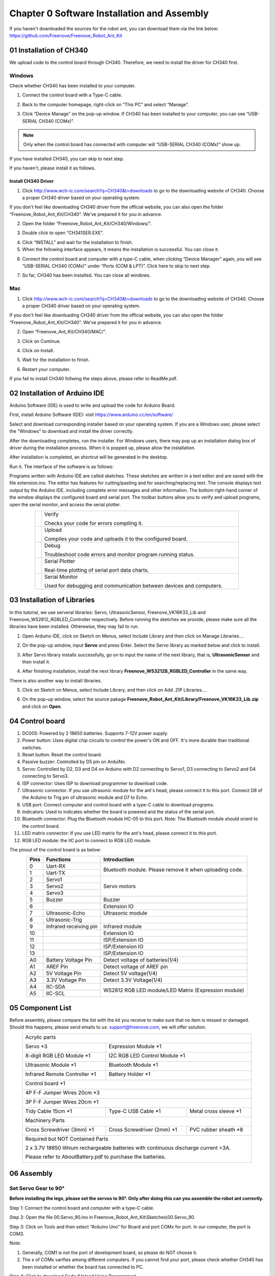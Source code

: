 ##############################################################################
Chapter 0 Software Installation and Assembly 
##############################################################################

If you haven't downloaded the sources for the robot ant, you can download them via the link below: https://github.com/Freenove/Freenove_Robot_Ant_Kit

01 Installation of CH340
**********************************************

We upload code to the control board through CH340. Therefore, we need to install the driver for CH340 first. 

Windows
=============================================

Check whether CH340 has been installed to your computer.

1.	Connect the control board with a Type-C cable.

.. image:: ../_static/imgs/0_Software_Installation_and_Assembly_/Chapter00_00.png
    :align: center

2.	Back to the computer homepage, right-click on “This PC” and select “Manage”.

.. image:: ../_static/imgs/0_Software_Installation_and_Assembly_/Chapter00_01.png
    :align: center

3.	Click “Device Manage” on the pop-up window. If CH340 has been installed to your computer, you can see “USB-SERIAL CH340 (COMx)”. 

.. note:: Only when the control board has connected with computer will “USB-SERIAL CH340 (COMx)” show up.

If you have installed CH340, you can skip to next step. 

If you haven't, please install it as follows. 

.. image:: ../_static/imgs/0_Software_Installation_and_Assembly_/Chapter00_02.png
    :align: center

Install CH340 Driver 
-----------------------------------------

1.	Click http://www.wch-ic.com/search?q=CH340&t=downloads to go to the downloading website of CH340. Choose a proper CH340 driver based on your operating system.

.. image:: ../_static/imgs/0_Software_Installation_and_Assembly_/Chapter00_03.png
    :align: center

If you don't feel like downloading CH340 driver from the official website, you can also open the folder “Freenove_Robot_Ant_Kit/CH340”. We've prepared it for you in advance. 

.. image:: ../_static/imgs/0_Software_Installation_and_Assembly_/Chapter00_04.png
    :align: center

2.	Open the folder “Freenove_Robot_Ant_Kit/CH340/Windows/”. 

.. image:: ../_static/imgs/0_Software_Installation_and_Assembly_/Chapter00_05.png
    :align: center

3.	Double click to open “CH341SER.EXE”.

.. image:: ../_static/imgs/0_Software_Installation_and_Assembly_/Chapter00_06.png
    :align: center

4.	Click “INSTALL” and wait for the installation to finish. 

5.	When the following interface appears, it means the installation is successful. You can close it. 

.. image:: ../_static/imgs/0_Software_Installation_and_Assembly_/Chapter00_07.png
    :align: center

6.	Connect the control board and computer with a type-C cable, when clicking “Device Manager” again, you will see “USB-SERIAL CH340 (COMx)” under “Ports (COM & LPT)”. Click here to skip to next step. 

.. image:: ../_static/imgs/0_Software_Installation_and_Assembly_/Chapter00_08.png
    :align: center

7.	So far, CH340 has been installed. You can close all windows. 

Mac
==============================================

1.	Click http://www.wch-ic.com/search?q=CH340&t=downloads to go to the downloading website of CH340. Choose a proper CH340 driver based on your operating system.

.. image:: ../_static/imgs/0_Software_Installation_and_Assembly_/Chapter00_09.png
    :align: center

If you don't feel like downloading CH340 driver from the official website, you can also open the folder “Freenove_Robot_Ant_Kit/CH340”. We've prepared it for you in advance. 

2.	Open “Freenove_Ant_Kit/CH340/MAC/”.

.. image:: ../_static/imgs/0_Software_Installation_and_Assembly_/Chapter00_10.png
    :align: center

3.	Click on Continue.

.. image:: ../_static/imgs/0_Software_Installation_and_Assembly_/Chapter00_11.png
    :align: center

4.	Click on Install.

.. image:: ../_static/imgs/0_Software_Installation_and_Assembly_/Chapter00_12.png
    :align: center

5.	Wait for the installation to finish. 

.. image:: ../_static/imgs/0_Software_Installation_and_Assembly_/Chapter00_13.png
    :align: center

6.	Restart your computer.

.. image:: ../_static/imgs/0_Software_Installation_and_Assembly_/Chapter00_14.png
    :align: center

If you fail to install CH340 follwing the steps above, please refer to ReadMe.pdf.

.. image:: ../_static/imgs/0_Software_Installation_and_Assembly_/Chapter00_15.png
    :align: center

02 Installation of Arduino IDE
*********************************************

Arduino Software (IDE) is used to write and upload the code for Arduino Board.

First, install Arduino Software (IDE): visit https://www.arduino.cc/en/software/

.. image:: ../_static/imgs/0_Software_Installation_and_Assembly_/Preface03.png
    :align: center

Select and download corresponding installer based on your operating system. If you are a Windows user, please select the "Windows" to download and install the driver correctly.

.. image:: ../_static/imgs/0_Software_Installation_and_Assembly_/Preface04.png
    :align: center

After the downloading completes, run the installer. For Windows users, there may pop up an installation dialog box of driver during the installation process. When it is popped up, please allow the installation.

After installation is completed, an shortcut will be generated in the desktop.

.. image:: ../_static/imgs/0_Software_Installation_and_Assembly_/Preface05.png
    :align: center

Run it. The interface of the software is as follows:

.. image:: ../_static/imgs/0_Software_Installation_and_Assembly_/Preface06.png
    :align: center

Programs written with Arduino IDE are called sketches. These sketches are written in a text editor and are saved with the file extension.ino. The editor has features for cutting/pasting and for searching/replacing text. The console displays text output by the Arduino IDE, including complete error messages and other information. The bottom right-hand corner of the window displays the configured board and serial port. The toolbar buttons allow you to verify and upload programs, open the serial monitor, and access the serial plotter.

.. table::
    :align: center
    :class: table-line
    :width: 80%
    
    +-------------+---------------------------------------------------------------------+
    | |Preface07| | Verify                                                              |
    |             |                                                                     |
    |             | Checks your code for errors compiling it.                           |
    +-------------+---------------------------------------------------------------------+
    | |Preface08| | Upload                                                              |
    |             |                                                                     |
    |             | Compiles your code and uploads it to the configured board.          |
    +-------------+---------------------------------------------------------------------+
    | |Preface09| | Debug                                                               |
    |             |                                                                     |
    |             | Troubleshoot code errors and monitor program running status.        |
    +-------------+---------------------------------------------------------------------+
    | |Preface10| | Serial Plotter                                                      |
    |             |                                                                     |
    |             | Real-time plotting of serial port data charts.                      |
    +-------------+---------------------------------------------------------------------+
    | |Preface11| | Serial Monitor                                                      |
    |             |                                                                     |
    |             | Used for debugging and communication between devices and computers. |
    +-------------+---------------------------------------------------------------------+

.. |Preface07| image:: ../_static/imgs/0_Software_Installation_and_Assembly_/Preface07.png
.. |Preface08| image:: ../_static/imgs/0_Software_Installation_and_Assembly_/Preface08.png
.. |Preface09| image:: ../_static/imgs/0_Software_Installation_and_Assembly_/Preface09.png
.. |Preface10| image:: ../_static/imgs/0_Software_Installation_and_Assembly_/Preface10.png
.. |Preface11| image:: ../_static/imgs/0_Software_Installation_and_Assembly_/Preface11.png

03 Installation of Libraries
***************************************

In this tutorial, we use serveral libraries: Servo, UltrasonicSensor, Freenove_VK16K33_Lib and Freenove_WS2812_RGBLED_Controller respectively. Before running the sketches we provide, please make sure all the libraries have been installed. Otherewise, they may fail to run. 

1.	Open Arduino IDE, click on Sketch on Menus, select Include Library and then click on Manage Libraries….

.. image:: ../_static/imgs/0_Software_Installation_and_Assembly_/Chapter00_20.png
    :align: center

2.	On the pop-up window, input **Servo** and press Enter. Select the Servo library as marked below and click to install.

.. image:: ../_static/imgs/0_Software_Installation_and_Assembly_/Chapter00_21.png
    :align: center

3.	 After Servo library installs successfully, go on to input the name of the next library, that is, **UltrasonicSensor** and then install it.

.. image:: ../_static/imgs/0_Software_Installation_and_Assembly_/Chapter00_22.png
    :align: center

4.	After finishing installation, install the next library **Freenove_WS3212B_RGBLED_Controller** in the same way. 

.. image:: ../_static/imgs/0_Software_Installation_and_Assembly_/Chapter00_23.png
    :align: center

There is also another way to install libraries.

5.	Click on Sketch on Menus, select Include Library, and then click on Add .ZIP Libraries….

.. image:: ../_static/imgs/0_Software_Installation_and_Assembly_/Chapter00_24.png
    :align: center

6.	On the pop-up window, select the source pakage **Freenove_Robot_Ant_Kit/Library/Freenove_VK16K33_Lib.zip** and click on **Open**.

.. image:: ../_static/imgs/0_Software_Installation_and_Assembly_/Chapter00_25.png
    :align: center

04 Control board
**************************************

.. image:: ../_static/imgs/0_Software_Installation_and_Assembly_/Chapter00_26.png
    :align: center

1.	DC005: Powered by 2 18650 batteries. Supports 7-12V power supply. 

2.	Power button: Uses digital chip circuits to control the power's ON and OFF. It's more durable than traditional switches. 

3.	Reset button: Reset the control board.

4.	Passive buzzer: Controlled by D5 pin on ArduiNo. 

5.	Servo: Controlled by D2, D3 and D4 on Arduino with D2 connecting to Servo1, D3 connecting to Servo2 and D4 connecting to Servo3. 

6.	ISP connector: Uses ISP to download programmer to download code. 

7.	Ultrasonic connector: If you use ultrasonic module for the ant's head, please connect it to this port. Connect D8 of the Arduino to Trig pin of ultrasonic module and D7 to Echo. 

8.	USB port: Connect computer and control board with a type-C cable to download programs.  

9.	Indicators: Used to indicates whether the board is powered and the status of the serial port. 

10.	Bluetooth connector: Plug the Bluetooth module HC-05 to this port. Note: The Bluetooth module should orient to the control board. 

11.	LED matrix connector: If you use LED matrix for the ant's head, please connect it to this port. 

12.	RGB LED module: the IIC port to connect to RGB LED module. 

The pinout of the control board is as below:

.. table::
    :align: center
    :class: zebra
    
    +------+------------------------+---------------------------------------------------------+
    | Pins |       Functions        |                      Introduction                       |
    +======+========================+=========================================================+
    | 0    | Uart-RX                | Bluetooth module. Please remove it when uploading code. |
    +------+------------------------+                                                         |
    | 1    | Uart-TX                |                                                         |
    +------+------------------------+---------------------------------------------------------+
    | 2    | Servo1                 | Servo motors                                            |
    +------+------------------------+                                                         |
    | 3    | Servo2                 |                                                         |
    +------+------------------------+                                                         |
    | 4    | Servo3                 |                                                         |
    +------+------------------------+---------------------------------------------------------+
    | 5    | Buzzer                 | Buzzer                                                  |
    +------+------------------------+---------------------------------------------------------+
    | 6    |                        | Extension IO                                            |
    +------+------------------------+---------------------------------------------------------+
    | 7    | Ultrasonic-Echo        | Ultrasonic module                                       |
    +------+------------------------+---------------------------------------------------------+
    | 8    | Ultrasonic-Trig        |                                                         |
    +------+------------------------+---------------------------------------------------------+
    | 9    | Infrared receiving pin | Infrared module                                         |
    +------+------------------------+---------------------------------------------------------+
    | 10   |                        | Extension IO                                            |
    +------+------------------------+---------------------------------------------------------+
    | 11   |                        | ISP/Extension IO                                        |
    +------+------------------------+---------------------------------------------------------+
    | 12   |                        | ISP/Extension IO                                        |
    +------+------------------------+---------------------------------------------------------+
    | 13   |                        | ISP/Extension IO                                        |
    +------+------------------------+---------------------------------------------------------+
    | A0   | Battery Voltage Pin    | Detect voltage of batteries(1/4)                        |
    +------+------------------------+---------------------------------------------------------+
    | A1   | AREF Pin               | Detect voltage of AREF pin                              |
    +------+------------------------+---------------------------------------------------------+
    | A2   | 5V Voltage Pin         | Detect 5V voltage(1/4)                                  |
    +------+------------------------+---------------------------------------------------------+
    | A3   | 3.3V Voltage Pin       | Detect 3.3V Voltage(1/4)                                |
    +------+------------------------+---------------------------------------------------------+
    | A4   | IIC-SDA                | WS2812 RGB LED module/LED Matrix (Expression module)    |
    +------+------------------------+                                                         |
    | A5   | IIC-SCL                |                                                         |
    +------+------------------------+---------------------------------------------------------+

05 Component List
***************************************

Before assembly, please compare the list with the kit you receive to make sure that no item is missed or damaged. Should this happens, please send emails to us: support@freenove.com, we will offer solution.

.. table::
    :align: center
    :class: table-line
    :width: 90%
    
    +----------------------------------------------------------------------------------------+
    | Acrylic parts                                                                          |
    |                                                                                        |
    | |Chapter00_27|                                                                         |
    +--------------------------------+-------------------------------------------------------+
    | Servo \*3                      | Expression Module \*1                                 |
    |                                |                                                       |
    | |Chapter00_28|                 | |Chapter00_29|                                        |
    +--------------------------------+-------------------------------------------------------+
    | 8-digit RGB LED Module \*1     | I2C RGB LED Control Module \*1                        |
    |                                |                                                       |
    | |Chapter00_30|                 | |Chapter00_31|                                        |
    +--------------------------------+-------------------------------------------------------+
    | Ultrasonic Module \*1          | Bluetooth Module \*1                                  |
    |                                |                                                       |
    | |Chapter00_32|                 | |Chapter00_33|                                        |
    +--------------------------------+-------------------------------------------------------+
    | Infrared Remote Controller \*1 | Battery Holder \*1                                    |
    |                                |                                                       |
    | |Chapter00_34|                 | |Chapter00_35|                                        |
    +--------------------------------+-------------------------------------------------------+
    | Control board \*1                                                                      |
    |                                                                                        |
    | |Chapter00_36|                                                                         |
    +----------------------------------------------------------------------------------------+
    | 4P F-F Jumper Wires 20cm \*3                                                           |
    |                                                                                        |
    | |Chapter00_37|                                                                         |
    +----------------------------------------------------------------------------------------+
    | 3P F-F Jumper Wires 20cm \*1                                                           |
    |                                                                                        |
    | |Chapter00_38|                                                                         |
    +--------------------------------+--------------------------------+----------------------+
    | Tidy Cable 15cm \*1            | Type-C USB Cable \*1           |Metal cross sleeve \*1|
    |                                |                                |                      |
    | |Chapter00_39|                 | |Chapter00_40|                 | |Chapter00_41|       |
    +--------------------------------+--------------------------------+----------------------+
    | Machinery Parts                                                                        |
    |                                                                                        |
    | |Chapter00_42|                                                                         |
    +--------------------------------+--------------------------------+----------------------+
    | Cross Screwdriver (3mm) \*1    | Cross Screwdriver (2mm) \*1    | PVC rubber sheath \*8|
    |                                |                                |                      |
    | |Chapter00_43|                 | |Chapter00_44|                 | |Chapter00_45|       |
    +--------------------------------+--------------------------------+----------------------+
    | Required but NOT Contained Parts                                                       |
    |                                                                                        |
    | 2 x 3.7V 18650 lithium rechargeable batteries with continuous discharge current >3A.   |
    |                                                                                        |
    | Please refer to AboutBattery.pdf to purchase the batteries.                            |
    |                                                                                        |
    | |Chapter00_46|                                                                         |
    +----------------------------------------------------------------------------------------+

.. |Chapter00_27| image:: ../_static/imgs/0_Software_Installation_and_Assembly_/Chapter00_27.png
.. |Chapter00_28| image:: ../_static/imgs/0_Software_Installation_and_Assembly_/Chapter00_28.png
.. |Chapter00_29| image:: ../_static/imgs/0_Software_Installation_and_Assembly_/Chapter00_29.png
.. |Chapter00_30| image:: ../_static/imgs/0_Software_Installation_and_Assembly_/Chapter00_30.png
.. |Chapter00_31| image:: ../_static/imgs/0_Software_Installation_and_Assembly_/Chapter00_31.png
.. |Chapter00_32| image:: ../_static/imgs/0_Software_Installation_and_Assembly_/Chapter00_32.png
.. |Chapter00_33| image:: ../_static/imgs/0_Software_Installation_and_Assembly_/Chapter00_33.png
.. |Chapter00_34| image:: ../_static/imgs/0_Software_Installation_and_Assembly_/Chapter00_34.png
.. |Chapter00_35| image:: ../_static/imgs/0_Software_Installation_and_Assembly_/Chapter00_35.png
.. |Chapter00_36| image:: ../_static/imgs/0_Software_Installation_and_Assembly_/Chapter00_36.png
.. |Chapter00_37| image:: ../_static/imgs/0_Software_Installation_and_Assembly_/Chapter00_37.png
.. |Chapter00_38| image:: ../_static/imgs/0_Software_Installation_and_Assembly_/Chapter00_38.png
.. |Chapter00_39| image:: ../_static/imgs/0_Software_Installation_and_Assembly_/Chapter00_39.png
.. |Chapter00_40| image:: ../_static/imgs/0_Software_Installation_and_Assembly_/Chapter00_40.png
.. |Chapter00_41| image:: ../_static/imgs/0_Software_Installation_and_Assembly_/Chapter00_41.png
.. |Chapter00_42| image:: ../_static/imgs/0_Software_Installation_and_Assembly_/Chapter00_42.png
.. |Chapter00_43| image:: ../_static/imgs/0_Software_Installation_and_Assembly_/Chapter00_43.png
.. |Chapter00_44| image:: ../_static/imgs/0_Software_Installation_and_Assembly_/Chapter00_44.png
.. |Chapter00_45| image:: ../_static/imgs/0_Software_Installation_and_Assembly_/Chapter00_45.png
.. |Chapter00_46| image:: ../_static/imgs/0_Software_Installation_and_Assembly_/Chapter00_46.png

06 Assembly
******************************************

Set Servo Gear to 90°
==========================================

**Before installing the legs, please set the servos to 90°. Only after doing this can you assemble the robot ant correctly.**

Step 1: Connect the control board and computer with a type-C cable.

.. image:: ../_static/imgs/0_Software_Installation_and_Assembly_/Chapter00_47.png
    :align: center

Step 2: Open the file 00.Servo_90.ino in Freenove_Robot_Ant_Kit\\Sketches\\00.Servo_90.

Step 3: Click on Tools and then select “Arduino Uno” for Board and port COMx for port. In our computer, the port is COM3.

.. image:: ../_static/imgs/0_Software_Installation_and_Assembly_/Chapter00_48.png
    :align: center

Note: 

1.	Generally, COM1 is not the port of development board, so please do NOT choose it. 

2.	The x of COMx varifies among different computers. If you cannot find your port, please check whether CH340 has been installed or whether the board has connected to PC.

Step 4: Click to download Code (Upload Using Programmer).

.. image:: ../_static/imgs/0_Software_Installation_and_Assembly_/Chapter00_49.png
    :align: center

Step 5. Plug the power cord from the battery holder into control board.

.. image:: ../_static/imgs/0_Software_Installation_and_Assembly_/Chapter00_50.png
    :align: center

Step 6. Connect 3 servos to the control board and press the power button. 

.. image:: ../_static/imgs/0_Software_Installation_and_Assembly_/Chapter00_51.png
    :align: center

Step 7: When you see the power indicator on the board light up, and all the 3 servos rotate to a specific position and remain still, it means you have set the servos to the middle position. At this point, you can assemble the legs. 

If the servos have been at that position, you won't observe anything.

Assembly of Legs
==========================================

.. table::
    :align: center
    :class: table-line
    :width: 90%
    
    +---------------------------------------------------------------------------------------------------+
    | Use 4 M4*14 screws and 4 M4 nuts to fix a servo to No.6 acylic part.                              |
    |                                                                                                   |
    | |Chapter00_52|                                                                                    |
    +---------------------------------------------------------------------------------------------------+
    | Fix 3 servos to No.1 acrylic part. (8 M4*14 screws, 8 M4 nuts, 2 M3*12 screws and 2 M3 nuts)      |
    |                                                                                                   |
    | |Chapter00_53|                                                                                    |
    |                                                                                                   |
    | On the left is the plan view of the acrylic part.                                                 |
    |                                                                                                   |
    | On the right is its perspective view.                                                             |
    +---------------------------------------------------------------------------------------------------+
    | Use 4 tappping screws to fix the disc servo arms to two No.4 acrylic parts.                       |
    |                                                                                                   |
    | Note: Tapping screws, disc servo arms and servos are packed in the servo package,                 |
    |                                                                                                   |
    | please don't use wrong ones.                                                                      |
    |                                                                                                   |
    | It is a bit strenuous to make the disc servo arm fix tightly, which is normal.                    |
    |                                                                                                   |
    | |Chapter00_54|                                                                                    |
    +---------------------------------------------------------------------------------------------------+
    | Use 2 tapping screws to fix the disc servo arms to No.3 acrylic part.                             |
    |                                                                                                   |
    | Note: Tapping screws, disc servo arms and servos are packed in the servo package,                 |
    |                                                                                                   |
    | please don't use wrong ones.                                                                      |
    |                                                                                                   |
    | It is a bit strenuous to make the disc servo arm fix tightly, which is normal.                    |
    |                                                                                                   |
    | |Chapter00_55|                                                                                    |
    +---------------------------------------------------------------------------------------------------+
    | Use 4 M3*12 screws and 4 M3 nuts to fix 4 No.5 acrylic parts to 2 No.4 acrylic parts.             |
    |                                                                                                   |
    | |Chapter00_56|                                                                                    |
    +---------------------------------------------------------------------------------------------------+
    | Use 3 servo arm screw to fix 3 servos to No.3 acrylic part and 2 No.4 acrylic parts respectively. |
    |                                                                                                   |
    | Note: servo arm screws are packed with the servos. Don't use wrong ones.                          |
    |                                                                                                   |
    | |Chapter00_57|                                                                                    |
    +---------------------------------------------------------------------------------------------------+
    | When finish assembly, from the top view, it looks as below:                                       |
    |                                                                                                   |
    | |Chapter00_58|                                                                                    |
    +---------------------------------------------------------------------------------------------------+

.. |Chapter00_52| image:: ../_static/imgs/0_Software_Installation_and_Assembly_/Chapter00_52.png
.. |Chapter00_53| image:: ../_static/imgs/0_Software_Installation_and_Assembly_/Chapter00_53.png
.. |Chapter00_54| image:: ../_static/imgs/0_Software_Installation_and_Assembly_/Chapter00_54.png
.. |Chapter00_55| image:: ../_static/imgs/0_Software_Installation_and_Assembly_/Chapter00_55.png
.. |Chapter00_56| image:: ../_static/imgs/0_Software_Installation_and_Assembly_/Chapter00_56.png
.. |Chapter00_57| image:: ../_static/imgs/0_Software_Installation_and_Assembly_/Chapter00_57.png
.. |Chapter00_58| image:: ../_static/imgs/0_Software_Installation_and_Assembly_/Chapter00_58.png

Assembly of Battery Holder
=======================================

.. table::
    :align: center
    :class: table-line
    :width: 90%
    
    +----------------------------------------------------------------------------------------------------+
    | Use 4 M3*10 screws and 4 M3 nuts to fix the 18650 battery holder to the back of No.1 acrylic part. |
    |                                                                                                    |
    | |Chapter00_59|                                                                                     |
    |                                                                                                    |
    | The left is the bottom view and the right is the top view                                          |
    +----------------------------------------------------------------------------------------------------+

.. |Chapter00_59| image:: ../_static/imgs/0_Software_Installation_and_Assembly_/Chapter00_59.png

Assemby of the Control board
======================================

.. table::
    :align: center
    :class: table-line
    :width: 90%
    
    +-----------------------------------------------------------------------------------+
    | Use 4 M3*8 screws to fix 4 M3*10 brass standoffs to No.1 acrylic part. (Top view) |
    |                                                                                   |
    | |Chapter00_60|                                                                    |
    +-----------------------------------------------------------------------------------+
    | Use 4 M3*8 screws to fix the control board to the brass standoffs.                |
    |                                                                                   |
    | |Chapter00_61|                                                                    |
    +-----------------------------------------------------------------------------------+
    | Pay attention to the orientation of the control board. (Top view)                 |
    |                                                                                   |
    | |Chapter00_62|                                                                    |
    +-----------------------------------------------------------------------------------+

.. |Chapter00_60| image:: ../_static/imgs/0_Software_Installation_and_Assembly_/Chapter00_60.png
.. |Chapter00_61| image:: ../_static/imgs/0_Software_Installation_and_Assembly_/Chapter00_61.png
.. |Chapter00_62| image:: ../_static/imgs/0_Software_Installation_and_Assembly_/Chapter00_62.png

Assembly of the WS2812 LED Module
======================================

.. table::
    :align: center
    :class: table-line
    :width: 90%
    
    +------------------------------------------------------------------------------------------------------+
    | Use 8 M3*10 screws and 8 M3 nuts to fix the LED module and LED control module to No.2 acrylic parts. |
    |                                                                                                      |
    | |Chapter00_63|                                                                                       |
    |                                                                                                      |
    | Bottom view:                                                                                         |
    |                                                                                                      |
    | |Chapter00_64|                                                                                       |
    |                                                                                                      |
    | Top view:                                                                                            |
    |                                                                                                      |
    | |Chapter00_65|                                                                                       |
    |                                                                                                      |
    | Perspective:                                                                                         |
    +------------------------------------------------------------------------------------------------------+
    | Wirng of RGB LED module to its control module                                                        |
    |                                                                                                      |
    | |Chapter00_66|                                                                                       |
    +------------------------------------------------------------------------------------------------------+

.. |Chapter00_63| image:: ../_static/imgs/0_Software_Installation_and_Assembly_/Chapter00_63.png
.. |Chapter00_64| image:: ../_static/imgs/0_Software_Installation_and_Assembly_/Chapter00_64.png
.. |Chapter00_65| image:: ../_static/imgs/0_Software_Installation_and_Assembly_/Chapter00_65.png
.. |Chapter00_66| image:: ../_static/imgs/0_Software_Installation_and_Assembly_/Chapter00_66.png

Assembly of the Body
====================================

.. table::
    :align: center
    :class: table-line
    :width: 90%
    
    +----------------------------------------------------------------------------------+
    | Use 4 M3*8 screws to fix 4 M3*40 brass standoff to No.1 acrylic part. (Top view) |
    |                                                                                  |
    | |Chapter00_67|                                                                   |
    +----------------------------------------------------------------------------------+
    | Use 4 M3*8 screws to fix No.2 acrylic part to the standoffs. (Top view)          |
    |                                                                                  |
    | Pay attention to the orientation of No.2 acrylic parts.                          |
    |                                                                                  |
    | |Chapter00_68|                                                                   |
    +----------------------------------------------------------------------------------+
    | Wirng of the LED control module to control board                                 |
    |                                                                                  |
    | |Chapter00_69|                                                                   |
    +----------------------------------------------------------------------------------+

.. |Chapter00_67| image:: ../_static/imgs/0_Software_Installation_and_Assembly_/Chapter00_67.png
.. |Chapter00_68| image:: ../_static/imgs/0_Software_Installation_and_Assembly_/Chapter00_68.png
.. |Chapter00_69| image:: ../_static/imgs/0_Software_Installation_and_Assembly_/Chapter00_69.png

Assembly of the Head
====================================

.. table::
    :align: center
    :class: table-line
    :width: 90%
    
    +---------------------------------------------------------------------------------------+
    | Use 4 M1.4*5 tapping screws to fix the ultrasonic module to No.7 acylic part.         |
    |                                                                                       |
    | |Chapter00_70|                                                                        |
    +---------------------------------------------------------------------------------------+
    | Use 4 M1.4*5 tapping screws to fix the expression module to No.8 acrylic part.        |
    |                                                                                       |
    | |Chapter00_71|                                                                        |
    +---------------------------------------------------------------------------------------+
    | Use a M3*12 screw and a M3 nut to fix No.7 or No.8 acrylic part to No.1 acrylic part. |
    |                                                                                       |
    | |Chapter00_72|                                                                        |
    +---------------------------------------------------------------------------------------+
    | Wiring of ultrasonic module to control board                                          |
    |                                                                                       |
    | |Chapter00_73|                                                                        |
    +---------------------------------------------------------------------------------------+
    | Wiring of the expression module to control board.                                     |
    |                                                                                       |
    | |Chapter00_74|                                                                        |
    +---------------------------------------------------------------------------------------+

.. |Chapter00_70| image:: ../_static/imgs/0_Software_Installation_and_Assembly_/Chapter00_70.png
.. |Chapter00_71| image:: ../_static/imgs/0_Software_Installation_and_Assembly_/Chapter00_71.png
.. |Chapter00_72| image:: ../_static/imgs/0_Software_Installation_and_Assembly_/Chapter00_72.png
.. |Chapter00_73| image:: ../_static/imgs/0_Software_Installation_and_Assembly_/Chapter00_73.png
.. |Chapter00_74| image:: ../_static/imgs/0_Software_Installation_and_Assembly_/Chapter00_74.png

07 Test
1, Connect the control board and computer with a type-C cable.

2, Open 10.Multifunctional_Ant.ino in Freenove_Robot_Ant_Kit\\Sketches\\10.Multifunctional_Ant. Click to download the code to control board.

3, When the code is downloaded successfully, you can unplug the cable. 

.. note::
    
    **Remember to remove Bluetooth module every time when you upload code; Otherwise the uploading will fail.**

4, Plug in the Bluetooth module. **Please pay attention to the orientation of the Bluetooth module.**

.. image:: ../_static/imgs/0_Software_Installation_and_Assembly_/Chapter00_75.png
    :align: center

5, Turn ON the power. When you hear a beep from buzzer, it means that the robot ant is ready. You can control it through the phone APP. 

App download address: https://github.com/Freenove/Freenove_app_for_Android

.. image:: ../_static/imgs/0_Software_Installation_and_Assembly_/Chapter00_76.png
    :align: center

You can also control the robot with Infrared remote controller.

.. image:: ../_static/imgs/0_Software_Installation_and_Assembly_/Chapter00_77.png
    :align: center